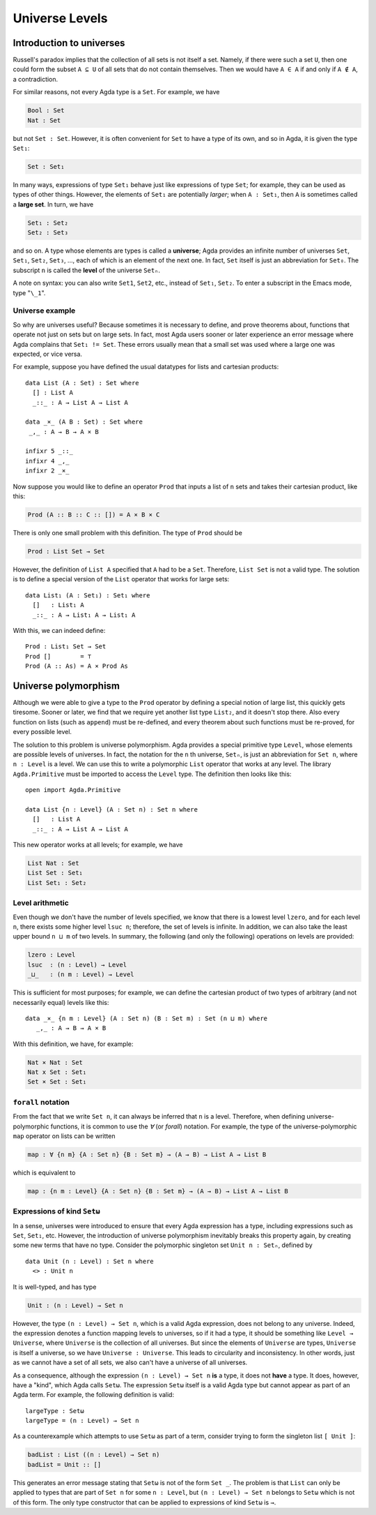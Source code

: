 ..
  ::
  module language.universe-levels where

  open import Agda.Builtin.Unit

.. _universe-levels:

***************
Universe Levels
***************

.. _intro-universes:

..
  ::
  module Monomorphic where

Introduction to universes
-------------------------

Russell's paradox implies that the collection of all sets is not itself a set. Namely, if there were such a set ``U``, then one could form the subset ``A ⊆ U`` of all sets that do not contain themselves. Then we would have ``A ∈ A`` if and only if ``A ∉ A``, a contradiction.

For similar reasons, not every Agda type is a ``Set``. For example, we have

.. code-block:: agda

    Bool : Set
    Nat : Set

but not ``Set : Set``. However, it is often convenient for ``Set`` to have a type of its own, and so in Agda, it is given the type ``Set₁``:

.. code-block:: agda

    Set : Set₁

In many ways, expressions of type ``Set₁`` behave just like expressions of type ``Set``; for example, they can be used as types of other things. However, the elements of ``Set₁`` are potentially *larger*; when ``A : Set₁``, then ``A`` is sometimes called a **large set**. In turn, we have

.. code-block:: agda

    Set₁ : Set₂
    Set₂ : Set₃

and so on. A type whose elements are types is called a **universe**;
Agda provides an infinite number of universes ``Set``, ``Set₁``,
``Set₂``, ``Set₃``, ..., each of which is an element of the next
one. In fact, ``Set`` itself is just an abbreviation for
``Set₀``. The subscript ``n`` is called the **level** of the
universe ``Setₙ``.

A note on syntax: you can also write ``Set1``, ``Set2``, etc., instead
of ``Set₁``, ``Set₂``. To enter a subscript in the Emacs mode, type
"``\_1``".

Universe example
~~~~~~~~~~~~~~~~

So why are universes useful? Because sometimes it is necessary to
define, and prove theorems about, functions that operate not just on
sets but on large sets. In fact, most Agda users sooner or later
experience an error message where Agda complains that ``Set₁ !=
Set``. These errors usually mean that a small set was used where a
large one was expected, or vice versa.

For example, suppose you have defined the usual datatypes for lists and cartesian products:

::

    data List (A : Set) : Set where
      [] : List A
      _::_ : A → List A → List A

    data _×_ (A B : Set) : Set where
     _,_ : A → B → A × B

    infixr 5 _::_
    infixr 4 _,_
    infixr 2 _×_

Now suppose you would like to define an operator ``Prod`` that inputs
a list of ``n`` sets and takes their cartesian product, like this:

.. code-block:: agda

    Prod (A :: B :: C :: []) = A × B × C

There is only one small problem with this definition. The type of ``Prod`` should be

.. code-block:: agda

    Prod : List Set → Set

However, the definition of ``List A`` specified that ``A`` had to be a
``Set``. Therefore, ``List Set`` is not a valid type. The solution is
to define a special version of the ``List`` operator that works for
large sets:

::

    data List₁ (A : Set₁) : Set₁ where
      []   : List₁ A
      _::_ : A → List₁ A → List₁ A

With this, we can indeed define:

::

    Prod : List₁ Set → Set
    Prod []        = ⊤
    Prod (A :: As) = A × Prod As

.. _universe-polymorphism:


..
  ::
  module Polymorphic where

Universe polymorphism
---------------------

Although we were able to give a type to the ``Prod`` operator by
defining a special notion of large list, this quickly gets
tiresome. Sooner or later, we find that we require yet another list
type ``List₂``, and it doesn't stop there. Also every function on
lists (such as ``append``) must be re-defined, and every theorem about
such functions must be re-proved, for every possible level.

The solution to this problem is universe polymorphism. Agda provides a
special primitive type ``Level``, whose elements are possible levels
of universes. In fact, the notation for the ``n`` th universe,
``Setₙ``, is just an abbreviation for ``Set n``, where ``n :
Level`` is a level. We can use this to write a polymorphic ``List``
operator that works at any level. The library ``Agda.Primitive`` must
be imported to access the ``Level`` type. The definition then looks
like this:

::

    open import Agda.Primitive

    data List {n : Level} (A : Set n) : Set n where
      []   : List A
      _::_ : A → List A → List A

This new operator works at all levels; for example, we have

.. code-block:: agda

    List Nat : Set
    List Set : Set₁
    List Set₁ : Set₂

Level arithmetic
~~~~~~~~~~~~~~~~

Even though we don't have the number of levels specified, we know that
there is a lowest level ``lzero``, and for each level ``n``, there
exists some higher level ``lsuc n``; therefore, the set of levels is
infinite. In addition, we can also take the least upper bound ``n
⊔ m`` of two levels. In summary, the following (and only the
following) operations on levels are provided:

.. code-block:: agda

    lzero : Level
    lsuc  : (n : Level) → Level
    _⊔_   : (n m : Level) → Level

This is sufficient for most purposes; for example, we can define the
cartesian product of two types of arbitrary (and not necessarily
equal) levels like this:

::

    data _×_ {n m : Level} (A : Set n) (B : Set m) : Set (n ⊔ m) where
       _,_ : A → B → A × B

With this definition, we have, for example:

.. code-block:: agda

    Nat × Nat : Set
    Nat x Set : Set₁
    Set × Set : Set₁

``forall`` notation
~~~~~~~~~~~~~~~~~~~

From the fact that we write ``Set n``, it can always be inferred that
``n`` is a level. Therefore, when defining universe-polymorphic
functions, it is common to use the `∀` (or `forall`) notation. For
example, the type of the universe-polymorphic ``map`` operator on
lists can be written

.. code-block:: agda

    map : ∀ {n m} {A : Set n} {B : Set m} → (A → B) → List A → List B

which is equivalent to

.. code-block:: agda

    map : {n m : Level} {A : Set n} {B : Set m} → (A → B) → List A → List B

Expressions of kind ``Setω``
~~~~~~~~~~~~~~~~~~~~~~~~~~~~

In a sense, universes were introduced to ensure that every Agda
expression has a type, including expressions such as ``Set``,
``Set₁``, etc. However, the introduction of universe polymorphism
inevitably breaks this property again, by creating some new terms that
have no type. Consider the polymorphic singleton set ``Unit n :
Setₙ``, defined by

::

    data Unit (n : Level) : Set n where
      <> : Unit n

It is well-typed, and has type

.. code-block:: agda

    Unit : (n : Level) → Set n

However, the type ``(n : Level) → Set n``, which is a valid Agda
expression, does not belong to any universe. Indeed, the expression
denotes a function mapping levels to universes, so if it had a type,
it should be something like ``Level → Universe``, where ``Universe``
is the collection of all universes. But since the elements of
``Universe`` are types, ``Universe`` is itself a universe, so we have
``Universe : Universe``. This leads to circularity and
inconsistency. In other words, just as we cannot have a set of all
sets, we also can't have a universe of all universes.

As a consequence, although the expression ``(n : Level) → Set n``
**is** a type, it does not **have** a type. It does, however, have a
"kind", which Agda calls ``Setω``. The expression ``Setω`` itself is a
valid Agda type but cannot appear as part of an Agda term.  For
example, the following definition is valid:

::

    largeType : Setω
    largeType = (n : Level) → Set n

As a counterexample which attempts to use ``Setω`` as part of a term,
consider trying to form the singleton list ``[ Unit ]``:

.. code-block:: agda

    badList : List ((n : Level) → Set n)
    badList = Unit :: []

This generates an error message stating that ``Setω`` is not of the
form ``Set _``. The problem is that ``List`` can only be applied to
types that are part of ``Set n`` for some ``n : Level``, but ``(n :
Level) → Set n`` belongs to ``Setω`` which is not of this form. The
only type constructor that can be applied to expressions of kind
``Setω`` is ``→``.
